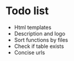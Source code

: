 * Todo list
- Html templates
- Description and logo
- Sort functions by files
- Check if table exists
- Concise urls
